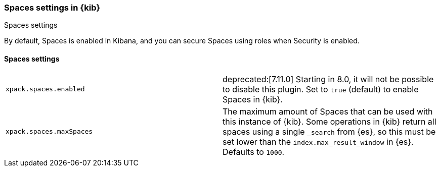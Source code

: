 [role="xpack"]
[[spaces-settings-kb]]
=== Spaces settings in {kib}
++++
<titleabbrev>Spaces settings</titleabbrev>
++++

By default, Spaces is enabled in Kibana, and you can secure Spaces using
roles when Security is enabled.

[float]
[[spaces-settings]]
==== Spaces settings

[cols="2*<"]
|===
| `xpack.spaces.enabled`
  | deprecated:[7.11.0] Starting in 8.0, it will not be possible to disable this plugin.
  Set to `true` (default) to enable Spaces in {kib}.

| `xpack.spaces.maxSpaces`
  | The maximum amount of Spaces that can be used with this instance of {kib}. Some operations
  in {kib} return all spaces using a single `_search` from {es}, so this must be
  set lower than the `index.max_result_window` in {es}.
  Defaults to `1000`.

|===
